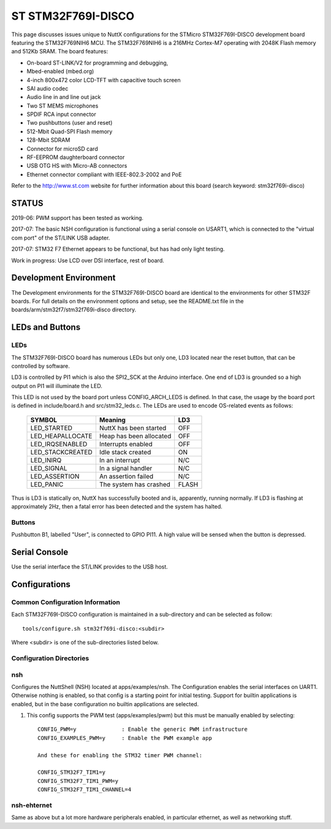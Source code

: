 ===================
ST STM32F769I-DISCO
===================

This page discusses issues unique to NuttX configurations for the
STMicro STM32F769I-DISCO development board featuring the STM32F769NIH6
MCU. The STM32F769NIH6 is a 216MHz Cortex-M7 operating with 2048K Flash
memory and 512Kb SRAM. The board features:

- On-board ST-LINK/V2 for programming and debugging,
- Mbed-enabled (mbed.org)
- 4-inch 800x472 color LCD-TFT with capacitive touch screen
- SAI audio codec
- Audio line in and line out jack
- Two ST MEMS microphones
- SPDIF RCA input connector
- Two pushbuttons (user and reset)
- 512-Mbit Quad-SPI Flash memory
- 128-Mbit SDRAM
- Connector for microSD card
- RF-EEPROM daughterboard connector
- USB OTG HS with Micro-AB connectors
- Ethernet connector compliant with IEEE-802.3-2002 and PoE

Refer to the http://www.st.com website for further information about this
board (search keyword: stm32f769i-disco)

STATUS
======

2019-06: PWM support has been tested as working.

2017-07:  The basic NSH configuration is functional using a serial
console on USART1, which is connected to the "virtual com port"
of the ST/LINK USB adapter.

2017-07:  STM32 F7 Ethernet appears to be functional, but has had
only light testing.

Work in progress: Use LCD over DSI interface, rest of board.

Development Environment
=======================

The Development environments for the STM32F769I-DISCO board are identical
to the environments for other STM32F boards.  For full details on the
environment options and setup, see the README.txt file in the
boards/arm/stm32f7/stm32f769i-disco directory.

LEDs and Buttons
================

LEDs
----

The STM32F769I-DISCO board has numerous LEDs but only one, LD3 located
near the reset button, that can be controlled by software.

LD3 is controlled by PI1 which is also the SPI2_SCK at the Arduino
interface.  One end of LD3 is grounded so a high output on PI1 will
illuminate the LED.

This LED is not used by the board port unless CONFIG_ARCH_LEDS is defined.
In that case, the usage by the board port is defined in include/board.h
and src/stm32_leds.c. The LEDs are used to encode OS-related events as
follows:

    =================== ======================= ======
    SYMBOL              Meaning                 LD3
    =================== ======================= ======
    LED_STARTED         NuttX has been started  OFF
    LED_HEAPALLOCATE    Heap has been allocated OFF
    LED_IRQSENABLED     Interrupts enabled      OFF
    LED_STACKCREATED    Idle stack created      ON
    LED_INIRQ           In an interrupt         N/C
    LED_SIGNAL          In a signal handler     N/C
    LED_ASSERTION       An assertion failed     N/C
    LED_PANIC           The system has crashed  FLASH
    =================== ======================= ======

Thus is LD3 is statically on, NuttX has successfully  booted and is,
apparently, running normally.  If LD3 is flashing at approximately
2Hz, then a fatal error has been detected and the system has halted.

Buttons
-------

Pushbutton B1, labelled "User", is connected to GPIO PI11.  A high
value will be sensed when the button is depressed.

Serial Console
==============

Use the serial interface the ST/LINK provides to the USB host.

Configurations
==============

Common Configuration Information
--------------------------------

Each STM32F769I-DISCO configuration is maintained in a sub-directory and
can be selected as follow::

    tools/configure.sh stm32f769i-disco:<subdir>

Where <subdir> is one of the sub-directories listed below.

Configuration Directories
-------------------------

nsh
---

Configures the NuttShell (NSH) located at apps/examples/nsh.  The
Configuration enables the serial interfaces on UART1.
Otherwise nothing is enabled, so that config is a starting point
for initial testing.
Support for builtin applications is enabled, but in the base
configuration no builtin applications are selected.

1. This config supports the PWM test (apps/examples/pwm) but this must
   be manually enabled by selecting::

       CONFIG_PWM=y              : Enable the generic PWM infrastructure
       CONFIG_EXAMPLES_PWM=y     : Enable the PWM example app

       And these for enabling the STM32 timer PWM channel:

       CONFIG_STM32F7_TIM1=y
       CONFIG_STM32F7_TIM1_PWM=y
       CONFIG_STM32F7_TIM1_CHANNEL=4

nsh-ehternet
------------

Same as above but a lot more hardware peripherals enabled,
in particular ethernet, as well as networking stuff.
